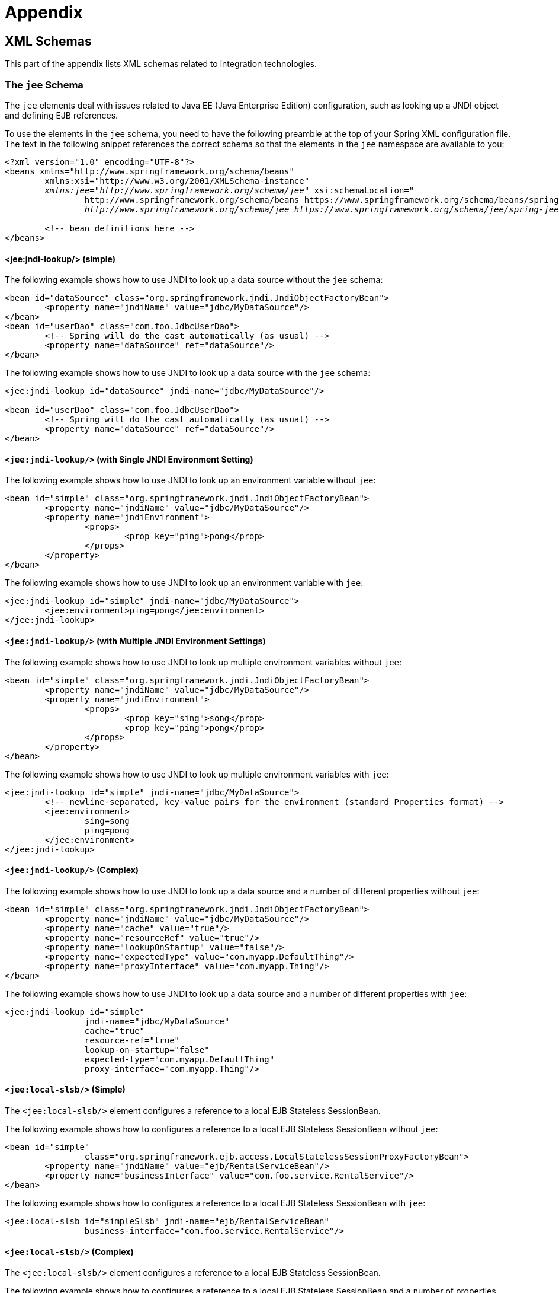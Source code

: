 = Appendix




[[xsd-schemas]]
== XML Schemas

This part of the appendix lists XML schemas related to integration technologies.



[[xsd-schemas-jee]]
=== The `jee` Schema

The `jee` elements deal with issues related to Java EE (Java Enterprise Edition) configuration,
such as looking up a JNDI object and defining EJB references.

To use the elements in the `jee` schema, you need to have the following preamble at the top
of your Spring XML configuration file. The text in the following snippet references the
correct schema so that the elements in the `jee` namespace are available to you:

====
[source,xml,indent=0]
[subs="verbatim,quotes"]
----
	<?xml version="1.0" encoding="UTF-8"?>
	<beans xmlns="http://www.springframework.org/schema/beans"
		xmlns:xsi="http://www.w3.org/2001/XMLSchema-instance"
		__xmlns:jee="http://www.springframework.org/schema/jee"__ xsi:schemaLocation="
			http://www.springframework.org/schema/beans https://www.springframework.org/schema/beans/spring-beans.xsd
			__http://www.springframework.org/schema/jee https://www.springframework.org/schema/jee/spring-jee.xsd"__>

		<!-- bean definitions here -->
	</beans>
----
====



[[xsd-schemas-jee-jndi-lookup]]
==== <jee:jndi-lookup/> (simple)

The following example shows how to use JNDI to look up a data source without the `jee` schema:

====
[source,xml,indent=0]
[subs="verbatim,quotes"]
----
	<bean id="dataSource" class="org.springframework.jndi.JndiObjectFactoryBean">
		<property name="jndiName" value="jdbc/MyDataSource"/>
	</bean>
	<bean id="userDao" class="com.foo.JdbcUserDao">
		<!-- Spring will do the cast automatically (as usual) -->
		<property name="dataSource" ref="dataSource"/>
	</bean>
----
====

The following example shows how to use JNDI to look up a data source with the `jee`
schema:

====
[source,xml,indent=0]
[subs="verbatim,quotes"]
----
	<jee:jndi-lookup id="dataSource" jndi-name="jdbc/MyDataSource"/>

	<bean id="userDao" class="com.foo.JdbcUserDao">
		<!-- Spring will do the cast automatically (as usual) -->
		<property name="dataSource" ref="dataSource"/>
	</bean>
----
====



[[xsd-schemas-jee-jndi-lookup-environment-single]]
==== `<jee:jndi-lookup/>` (with Single JNDI Environment Setting)

The following example shows how to use JNDI to look up an environment variable without
`jee`:

====
[source,xml,indent=0]
[subs="verbatim,quotes"]
----
	<bean id="simple" class="org.springframework.jndi.JndiObjectFactoryBean">
		<property name="jndiName" value="jdbc/MyDataSource"/>
		<property name="jndiEnvironment">
			<props>
				<prop key="ping">pong</prop>
			</props>
		</property>
	</bean>
----
====

The following example shows how to use JNDI to look up an environment variable with `jee`:

[source,xml,indent=0]
[subs="verbatim,quotes"]
----
	<jee:jndi-lookup id="simple" jndi-name="jdbc/MyDataSource">
		<jee:environment>ping=pong</jee:environment>
	</jee:jndi-lookup>
----


[[xsd-schemas-jee-jndi-lookup-evironment-multiple]]
==== `<jee:jndi-lookup/>` (with Multiple JNDI Environment Settings)

The following example shows how to use JNDI to look up multiple environment variables
without `jee`:

====
[source,xml,indent=0]
[subs="verbatim,quotes"]
----
	<bean id="simple" class="org.springframework.jndi.JndiObjectFactoryBean">
		<property name="jndiName" value="jdbc/MyDataSource"/>
		<property name="jndiEnvironment">
			<props>
				<prop key="sing">song</prop>
				<prop key="ping">pong</prop>
			</props>
		</property>
	</bean>
----
====

The following example shows how to use JNDI to look up multiple environment variables with
`jee`:

====
[source,xml,indent=0]
[subs="verbatim,quotes"]
----
	<jee:jndi-lookup id="simple" jndi-name="jdbc/MyDataSource">
		<!-- newline-separated, key-value pairs for the environment (standard Properties format) -->
		<jee:environment>
			sing=song
			ping=pong
		</jee:environment>
	</jee:jndi-lookup>
----
====


[[xsd-schemas-jee-jndi-lookup-complex]]
==== `<jee:jndi-lookup/>` (Complex)

The following example shows how to use JNDI to look up a data source and a number of
different properties without `jee`:

====
[source,xml,indent=0]
[subs="verbatim,quotes"]
----
	<bean id="simple" class="org.springframework.jndi.JndiObjectFactoryBean">
		<property name="jndiName" value="jdbc/MyDataSource"/>
		<property name="cache" value="true"/>
		<property name="resourceRef" value="true"/>
		<property name="lookupOnStartup" value="false"/>
		<property name="expectedType" value="com.myapp.DefaultThing"/>
		<property name="proxyInterface" value="com.myapp.Thing"/>
	</bean>
----
====

The following example shows how to use JNDI to look up a data source and a number of
different properties with `jee`:

====
[source,xml,indent=0]
[subs="verbatim,quotes"]
----
	<jee:jndi-lookup id="simple"
			jndi-name="jdbc/MyDataSource"
			cache="true"
			resource-ref="true"
			lookup-on-startup="false"
			expected-type="com.myapp.DefaultThing"
			proxy-interface="com.myapp.Thing"/>
----
====



[[xsd-schemas-jee-local-slsb]]
==== `<jee:local-slsb/>` (Simple)

The `<jee:local-slsb/>` element configures a reference to a local EJB Stateless SessionBean.

The following example shows how to configures a reference to a local EJB Stateless
SessionBean without `jee`:

====
[source,xml,indent=0]
[subs="verbatim,quotes"]
----
	<bean id="simple"
			class="org.springframework.ejb.access.LocalStatelessSessionProxyFactoryBean">
		<property name="jndiName" value="ejb/RentalServiceBean"/>
		<property name="businessInterface" value="com.foo.service.RentalService"/>
	</bean>
----
====

The following example shows how to configures a reference to a local EJB Stateless
SessionBean with `jee`:

====
[source,xml,indent=0]
[subs="verbatim,quotes"]
----
	<jee:local-slsb id="simpleSlsb" jndi-name="ejb/RentalServiceBean"
			business-interface="com.foo.service.RentalService"/>
----
====



[[xsd-schemas-jee-local-slsb-complex]]
==== `<jee:local-slsb/>` (Complex)

The `<jee:local-slsb/>` element configures a reference to a local EJB Stateless SessionBean.

The following example shows how to configures a reference to a local EJB Stateless
SessionBean and a number of properties without `jee`:

====
[source,xml,indent=0]
[subs="verbatim,quotes"]
----
	<bean id="complexLocalEjb"
			class="org.springframework.ejb.access.LocalStatelessSessionProxyFactoryBean">
		<property name="jndiName" value="ejb/RentalServiceBean"/>
		<property name="businessInterface" value="com.example.service.RentalService"/>
		<property name="cacheHome" value="true"/>
		<property name="lookupHomeOnStartup" value="true"/>
		<property name="resourceRef" value="true"/>
	</bean>
----
====

The following example shows how to configures a reference to a local EJB Stateless
SessionBean and a number of properties with `jee`:

====
[source,xml,indent=0]
[subs="verbatim,quotes"]
----
	<jee:local-slsb id="complexLocalEjb"
			jndi-name="ejb/RentalServiceBean"
			business-interface="com.foo.service.RentalService"
			cache-home="true"
			lookup-home-on-startup="true"
			resource-ref="true">
----
====


[[xsd-schemas-jee-remote-slsb]]
==== <jee:remote-slsb/>

The `<jee:remote-slsb/>` element configures a reference to a `remote` EJB Stateless
SessionBean.

The following example shows how to configures a reference to a remote EJB Stateless
SessionBean without `jee`:

====
[source,xml,indent=0]
[subs="verbatim,quotes"]
----
	<bean id="complexRemoteEjb"
			class="org.springframework.ejb.access.SimpleRemoteStatelessSessionProxyFactoryBean">
		<property name="jndiName" value="ejb/MyRemoteBean"/>
		<property name="businessInterface" value="com.foo.service.RentalService"/>
		<property name="cacheHome" value="true"/>
		<property name="lookupHomeOnStartup" value="true"/>
		<property name="resourceRef" value="true"/>
		<property name="homeInterface" value="com.foo.service.RentalService"/>
		<property name="refreshHomeOnConnectFailure" value="true"/>
	</bean>
----
====

The following example shows how to configures a reference to a remote EJB Stateless
SessionBean with `jee`:

====
[source,xml,indent=0]
[subs="verbatim,quotes"]
----
	<jee:remote-slsb id="complexRemoteEjb"
			jndi-name="ejb/MyRemoteBean"
			business-interface="com.foo.service.RentalService"
			cache-home="true"
			lookup-home-on-startup="true"
			resource-ref="true"
			home-interface="com.foo.service.RentalService"
			refresh-home-on-connect-failure="true">
----
====



[[xsd-schemas-jms]]
=== The `jms` Schema

The `jms` elements deal with configuring JMS-related beans, such as Spring's
<<integration.adoc#jms-mdp, Message Listener Containers>>. These elements are detailed in the
section of the <<integration.adoc#jms, JMS chapter>> entitled <<integration.adoc#jms-namespace,
JMS Namespace Support>>. See that chapter for full details on this support
and the `jms` elements themselves.

In the interest of completeness, to use the elements in the `jms` schema, you need to have
the following preamble at the top of your Spring XML configuration file. The text in the
following snippet references the correct schema so that the elements in the `jms` namespace
are available to you:

====
[source,xml,indent=0]
[subs="verbatim,quotes"]
----
	<?xml version="1.0" encoding="UTF-8"?>
	<beans xmlns="http://www.springframework.org/schema/beans"
		xmlns:xsi="http://www.w3.org/2001/XMLSchema-instance"
		__xmlns:jms="http://www.springframework.org/schema/jms"__ xsi:schemaLocation="
			http://www.springframework.org/schema/beans https://www.springframework.org/schema/beans/spring-beans.xsd
			__http://www.springframework.org/schema/jms https://www.springframework.org/schema/jms/spring-jms.xsd"__>

		<!-- bean definitions here -->
	</beans>
----
====



[[xsd-schemas-context-mbe]]
=== Using `<context:mbean-export/>`

This element is detailed in
<<integration.adoc#jmx-context-mbeanexport, Configuring Annotation-based MBean Export>>.



[[xsd-schemas-cache]]
=== The `cache` Schema

You can use the `cache` elements to enable support for Spring's `@CacheEvict`, `@CachePut`,
and `@Caching` annotations. It it also supports declarative XML-based caching. See
<<integration.adoc#cache-annotation-enable, Enabling Caching Annotations>> and
<<integration.adoc#cache-declarative-xml, Declarative XML-based Caching>> for details.

To use the elements in the `cache` schema, you need to have the following preamble at the
top of your Spring XML configuration file. The text in the following snippet references
the correct schema so that the elements in the `cache` namespace are available to you:

====
[source,xml,indent=0]
[subs="verbatim,quotes"]
----
	<?xml version="1.0" encoding="UTF-8"?>
	<beans xmlns="http://www.springframework.org/schema/beans"
		xmlns:xsi="http://www.w3.org/2001/XMLSchema-instance"
		__xmlns:cache="http://www.springframework.org/schema/cache"__ xsi:schemaLocation="
			http://www.springframework.org/schema/beans https://www.springframework.org/schema/beans/spring-beans.xsd
			__http://www.springframework.org/schema/cache https://www.springframework.org/schema/cache/spring-cache.xsd"__>

		<!-- bean definitions here -->
	</beans>
----
====
